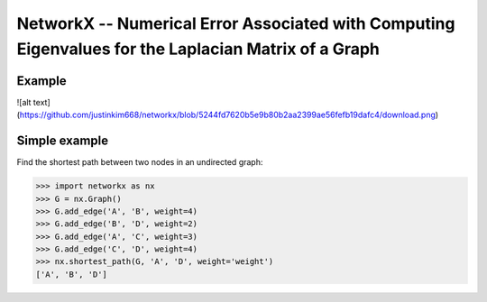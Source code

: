 NetworkX -- Numerical Error Associated with Computing Eigenvalues for the Laplacian Matrix of a Graph
========

Example
--------------
![alt text](https://github.com/justinkim668/networkx/blob/5244fd7620b5e9b80b2aa2399ae56fefb19dafc4/download.png)

   



Simple example
--------------

Find the shortest path between two nodes in an undirected graph:

.. code:: python

    >>> import networkx as nx
    >>> G = nx.Graph()
    >>> G.add_edge('A', 'B', weight=4)
    >>> G.add_edge('B', 'D', weight=2)
    >>> G.add_edge('A', 'C', weight=3)
    >>> G.add_edge('C', 'D', weight=4)
    >>> nx.shortest_path(G, 'A', 'D', weight='weight')
    ['A', 'B', 'D']


